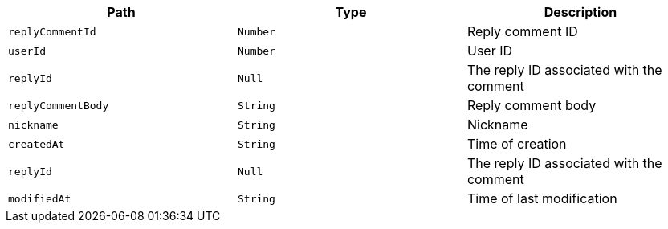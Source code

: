 |===
|Path|Type|Description

|`+replyCommentId+`
|`+Number+`
|Reply comment ID

|`+userId+`
|`+Number+`
|User ID

|`+replyId+`
|`+Null+`
|The reply ID associated with the comment

|`+replyCommentBody+`
|`+String+`
|Reply comment body

|`+nickname+`
|`+String+`
|Nickname

|`+createdAt+`
|`+String+`
|Time of creation

|`+replyId+`
|`+Null+`
|The reply ID associated with the comment

|`+modifiedAt+`
|`+String+`
|Time of last modification

|===